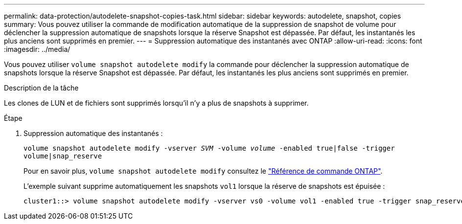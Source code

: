 ---
permalink: data-protection/autodelete-snapshot-copies-task.html 
sidebar: sidebar 
keywords: autodelete, snapshot, copies 
summary: Vous pouvez utiliser la commande de modification automatique de la suppression de snapshot de volume pour déclencher la suppression automatique de snapshots lorsque la réserve Snapshot est dépassée. Par défaut, les instantanés les plus anciens sont supprimés en premier. 
---
= Suppression automatique des instantanés avec ONTAP
:allow-uri-read: 
:icons: font
:imagesdir: ../media/


[role="lead"]
Vous pouvez utiliser `volume snapshot autodelete modify` la commande pour déclencher la suppression automatique de snapshots lorsque la réserve Snapshot est dépassée. Par défaut, les instantanés les plus anciens sont supprimés en premier.

.Description de la tâche
Les clones de LUN et de fichiers sont supprimés lorsqu'il n'y a plus de snapshots à supprimer.

.Étape
. Suppression automatique des instantanés :
+
`volume snapshot autodelete modify -vserver _SVM_ -volume _volume_ -enabled true|false -trigger volume|snap_reserve`

+
Pour en savoir plus, `volume snapshot autodelete modify` consultez le link:https://docs.netapp.com/us-en/ontap-cli/volume-snapshot-autodelete-modify.html["Référence de commande ONTAP"^].

+
L'exemple suivant supprime automatiquement les snapshots `vol1` lorsque la réserve de snapshots est épuisée :

+
[listing]
----
cluster1::> volume snapshot autodelete modify -vserver vs0 -volume vol1 -enabled true -trigger snap_reserve
----

